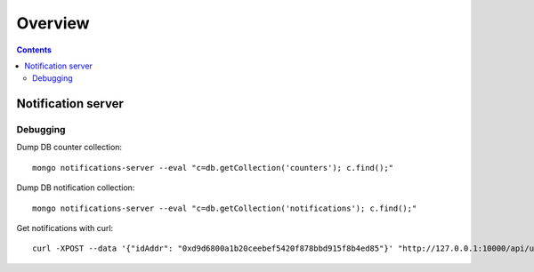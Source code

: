 ========
Overview
========

.. contents::    :depth: 3

Notification server
===================

Debugging
---------

Dump DB counter collection:

::

    mongo notifications-server --eval "c=db.getCollection('counters'); c.find();"

Dump DB notification collection:

::

    mongo notifications-server --eval "c=db.getCollection('notifications'); c.find();"

Get notifications with curl:

::

    curl -XPOST --data '{"idAddr": "0xd9d6800a1b20ceebef5420f878bbd915f8b4ed85"}' "http://127.0.0.1:10000/api/unstable/notifications?afterid=6&beforeid=9" | jq
